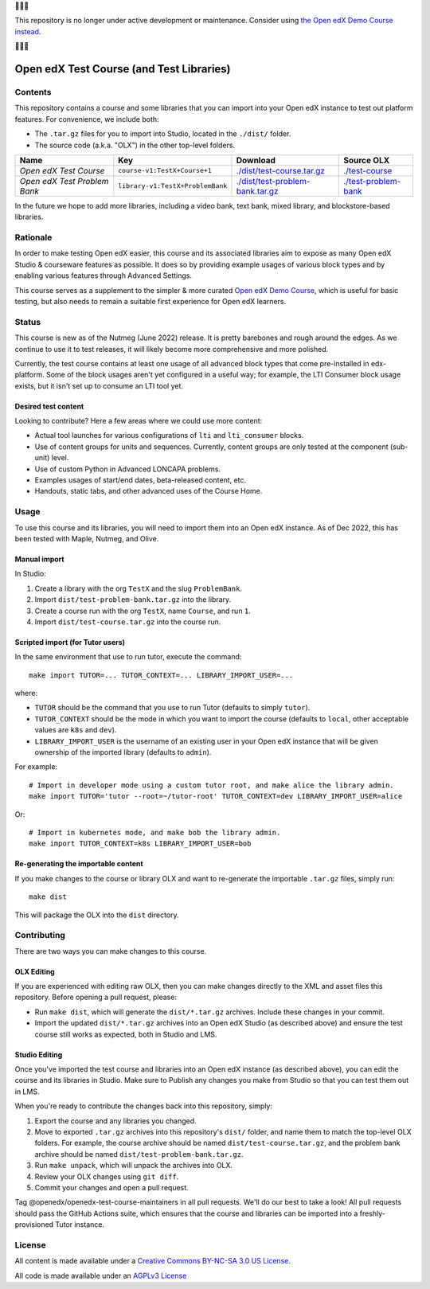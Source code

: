 🛑🛑🛑

This repository is no longer under active development or maintenance.  Consider using `the Open edX Demo Course instead <https://github.com/openedx/openedx-demo-course>`_.

🛑🛑🛑


Open edX Test Course (and Test Libraries)
#########################################

Contents
********

This repository contains a course and some libraries that you can import into your Open edX instance to test out platform features. For convenience, we include both:

* The ``.tar.gz`` files for you to import into Studio, located in the ``./dist/`` folder.
* The source code (a.k.a. "OLX") in the other top-level folders.

.. list-table::
   :header-rows: 1

   * - Name
     - Key
     - Download
     - Source OLX
   * - *Open edX Test Course*
     - ``course-v1:TestX+Course+1``
     - `<./dist/test-course.tar.gz>`_
     - `<./test-course>`_
   * - *Open edX Test Problem Bank*
     - ``library-v1:TestX+ProblemBank``
     - `<./dist/test-problem-bank.tar.gz>`_
     - `<./test-problem-bank>`_

In the future we hope to add more libraries, including a video bank, text bank, mixed library, and blockstore-based libraries.

Rationale
*********

In order to make testing Open edX easier,
this course and its associated libraries aim to expose as many Open edX Studio & courseware features as possible.
It does so by providing example usages of various block types and by enabling various features through Advanced Settings. 

This course serves as a supplement to the simpler & more curated 
`Open edX Demo Course <https://github.com/openedx/openedx-demo-course>`_,
which is useful for basic testing, but also needs to remain a suitable first experience for Open edX learners.

Status
******

This course is new as of the Nutmeg (June 2022) release.
It is pretty barebones and rough around the edges.
As we continue to use it to test releases, it will likely become more comprehensive and more polished. 

Currently, the test course contains at least one usage of all advanced block types that come pre-installed in edx-platform.
Some of the block usages aren't yet configured in a useful way;
for example, the LTI Consumer block usage exists, but it isn't set up to consume an LTI tool yet.

Desired test content
====================

Looking to contribute? Here a few areas where we could use more content:

* Actual tool launches for various configurations of ``lti`` and ``lti_consumer`` blocks.
* Use of content groups for units and sequences. Currently, content groups are only tested at the component (sub-unit) level.
* Use of custom Python in Advanced LONCAPA problems.
* Examples usages of start/end dates, beta-released content, etc.
* Handouts, static tabs, and other advanced uses of the Course Home.

Usage
*****

To use this course and its libraries, you will need to import them into an Open edX instance. As of Dec 2022, this has been tested with Maple, Nutmeg, and Olive.

Manual import
=============

In Studio:

1. Create a library with the org ``TestX`` and the slug ``ProblemBank``.
2. Import ``dist/test-problem-bank.tar.gz`` into the library.
3. Create a course run with the org ``TestX``, name ``Course``, and run ``1``.
4. Import ``dist/test-course.tar.gz`` into the course run.

Scripted import (for Tutor users)
=================================

In the same environment that use to run tutor, execute the command::

  make import TUTOR=... TUTOR_CONTEXT=... LIBRARY_IMPORT_USER=...
  
where:

* ``TUTOR`` should be the command that you use to run Tutor (defaults to simply ``tutor``).
* ``TUTOR_CONTEXT`` should be the mode in which you want to import the course (defaults to ``local``, other acceptable values are ``k8s`` and ``dev``).
* ``LIBRARY_IMPORT_USER`` is the username of an existing user in your Open edX instance that will be given ownership of the imported library (defaults to ``admin``).

For example::

  # Import in developer mode using a custom tutor root, and make alice the library admin.
  make import TUTOR='tutor --root=~/tutor-root' TUTOR_CONTEXT=dev LIBRARY_IMPORT_USER=alice

Or::

  # Import in kubernetes mode, and make bob the library admin.
  make import TUTOR_CONTEXT=k8s LIBRARY_IMPORT_USER=bob

Re-generating the importable content
====================================

If you make changes to the course or library OLX and want to re-generate the importable ``.tar.gz`` files, simply run::

  make dist

This will package the OLX into the ``dist`` directory.

Contributing
************

There are two ways you can make changes to this course.

OLX Editing
===========

If you are experienced with editing raw OLX, then you can make changes directly to the XML and asset files this repository. Before opening a pull request, please:

* Run ``make dist``, which will generate the ``dist/*.tar.gz`` archives. Include these changes in your commit.
* Import the updated ``dist/*.tar.gz`` archives into an Open edX Studio (as described above) and ensure the test course still works as expected, both in Studio and LMS.

Studio Editing
==============

Once you've imported the test course and libraries into an Open edX instance (as described above), you can edit the course and its libraries in Studio. Make sure to Publish any changes you make from Studio so that you can test them out in LMS.

When you're ready to contribute the changes back into this repository, simply:

1. Export the course and any libraries you changed.
2. Move to exported ``.tar.gz`` archives into this repository's ``dist/`` folder, and name them to match the top-level OLX folders. For example, the course archive should be named ``dist/test-course.tar.gz``, and the problem bank archive should be named ``dist/test-problem-bank.tar.gz``.
3. Run ``make unpack``, which will unpack the archives into OLX.
4. Review your OLX changes using ``git diff``.
5. Commit your changes and open a pull request.

Tag @openedx/openedx-test-course-maintainers in all pull requests. We'll do our best to take a look! All pull requests should pass the GitHub Actions suite, which ensures that the course and libraries can be imported into a freshly-provisioned Tutor instance.

License
*******

All content is made available under a `Creative Commons BY-NC-SA 3.0 US
License <http://creativecommons.org/licenses/by-nc-sa/3.0/us/>`_.

All code is made available under an `AGPLv3 License <./AGPL_LICENSE>`_
